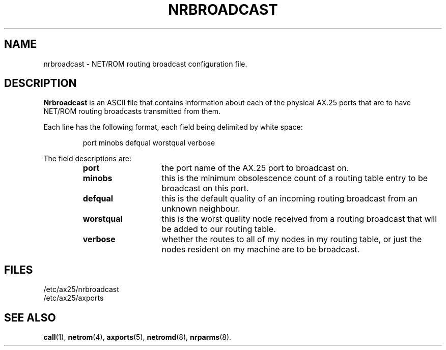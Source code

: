 .TH NRBROADCAST 5 "2 August 1996" Linux "Linux Programmer's Manual"
.SH NAME
nrbroadcast \- NET/ROM routing broadcast configuration file.
.SH DESCRIPTION
.LP
.B Nrbroadcast
is an ASCII file that contains information about each of the physical AX.25
ports that are to have NET/ROM routing broadcasts transmitted from them.
.LP
Each line has the following format, each field being delimited by white space:
.sp
.RS
port minobs defqual worstqual verbose
.RE
.sp
The field descriptions are:
.sp
.RS
.TP 14
.B port
the port name of the AX.25 port to broadcast on.
.TP
.B minobs
this is the minimum obsolescence count of a routing table entry to be
broadcast on this port.
.TP
.B defqual
this is the default quality of an incoming routing broadcast from an unknown
neighbour.
.TP
.B worstqual
this is the worst quality node received from a routing broadcast that will
be added to our routing table.
.TP
.B verbose
whether the routes to all of my nodes in my routing table, or just the nodes
resident on my machine are to be broadcast.
.RE
.SH FILES
.LP
/etc/ax25/nrbroadcast
.br
/etc/ax25/axports
.SH "SEE ALSO"
.BR call (1),
.BR netrom (4),
.BR axports (5),
.BR netromd (8),
.BR nrparms (8).
